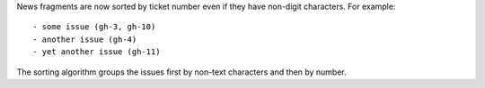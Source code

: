 News fragments are now sorted by ticket number even if they have non-digit characters.
For example::

    - some issue (gh-3, gh-10)
    - another issue (gh-4)
    - yet another issue (gh-11)

The sorting algorithm groups the issues first by non-text characters and then by number.
